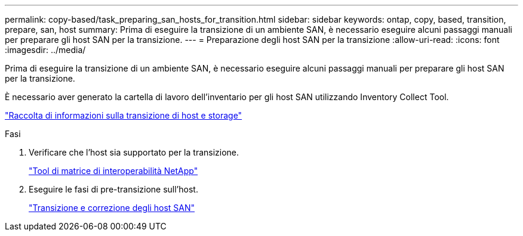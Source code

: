 ---
permalink: copy-based/task_preparing_san_hosts_for_transition.html 
sidebar: sidebar 
keywords: ontap, copy, based, transition, prepare, san, host 
summary: Prima di eseguire la transizione di un ambiente SAN, è necessario eseguire alcuni passaggi manuali per preparare gli host SAN per la transizione. 
---
= Preparazione degli host SAN per la transizione
:allow-uri-read: 
:icons: font
:imagesdir: ../media/


[role="lead"]
Prima di eseguire la transizione di un ambiente SAN, è necessario eseguire alcuni passaggi manuali per preparare gli host SAN per la transizione.

È necessario aver generato la cartella di lavoro dell'inventario per gli host SAN utilizzando Inventory Collect Tool.

http://docs.netapp.com/ontap-9/topic/com.netapp.doc.dot-ict-icg/home.html["Raccolta di informazioni sulla transizione di host e storage"]

.Fasi
. Verificare che l'host sia supportato per la transizione.
+
https://mysupport.netapp.com/matrix["Tool di matrice di interoperabilità NetApp"]

. Eseguire le fasi di pre-transizione sull'host.
+
http://docs.netapp.com/ontap-9/topic/com.netapp.doc.dot-7mtt-sanspl/home.html["Transizione e correzione degli host SAN"]


